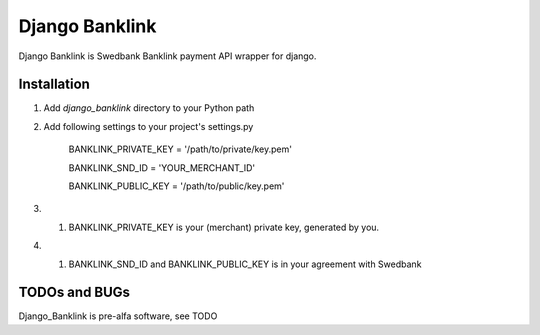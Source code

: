 ===============
Django Banklink
===============

Django Banklink is Swedbank Banklink payment API wrapper for django.

Installation
============

#. Add `django_banklink` directory to your Python path 
#. Add following settings to your project's settings.py

    BANKLINK_PRIVATE_KEY = '/path/to/private/key.pem'

    BANKLINK_SND_ID = 'YOUR_MERCHANT_ID'

    BANKLINK_PUBLIC_KEY = '/path/to/public/key.pem'

#. #. BANKLINK_PRIVATE_KEY is your (merchant) private key, generated by you.
#. #. BANKLINK_SND_ID and BANKLINK_PUBLIC_KEY is in your agreement with Swedbank

TODOs and BUGs
==============
Django_Banklink is pre-alfa software, see TODO 
